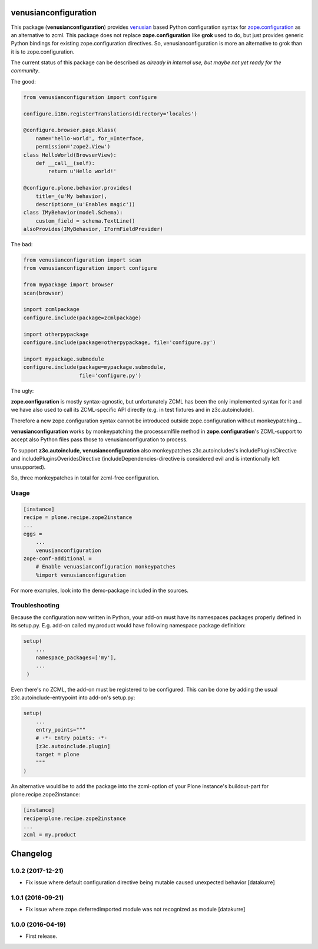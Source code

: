 venusianconfiguration
=====================

This package (**venusianconfiguration**) provides venusian_ based Python
configuration syntax for `zope.configuration`_ as an alternative to zcml.
This package does not replace **zope.configuration** like **grok** used to do,
but just provides generic Python bindings for existing zope.configuration
directives.
So, venusianconfiguration is more an alternative to grok than it is to
zope.configuration.

The current status of this package can be described as *already in internal
use, but maybe not yet ready for the community*.

.. _venusian: https://pypi.python.org/pypi/venusian
.. _zope.configuration: https://pypi.python.org/pypi/zope.configuration

.. image:: https://travis-ci.org/datakurre/collective.venusianconfig.png
   :target: http://travis-ci.org/datakurre/collective.venusianconfig

The good:

.. code:: python

   from venusianconfiguration import configure

   configure.i18n.registerTranslations(directory='locales')

   @configure.browser.page.klass(
       name='hello-world', for_=Interface,
       permission='zope2.View')
   class HelloWorld(BrowserView):
       def __call__(self):
           return u'Hello world!'

   @configure.plone.behavior.provides(
       title=_(u'My behavior),
       description=_(u'Enables magic'))
   class IMyBehavior(model.Schema):
       custom_field = schema.TextLine()
   alsoProvides(IMyBehavior, IFormFieldProvider)

The bad:

.. code:: python

   from venusianconfiguration import scan
   from venusianconfiguration import configure

   from mypackage import browser
   scan(browser)

   import zcmlpackage
   configure.include(package=zcmlpackage)

   import otherpypackage
   configure.include(package=otherpypackage, file='configure.py')

   import mypackage.submodule
   configure.include(package=mypackage.submodule,
                     file='configure.py')

The ugly:

**zope.configuration** is mostly syntax-agnostic, but unfortunately
ZCML has been the only implemented syntax for it and we have also
used to call its ZCML-specific API directly (e.g. in test fixtures
and in z3c.autoinclude).

Therefore a new zope.configuration syntax cannot be introduced outside
zope.configuration without monkeypatching...

**venusianconfiguration** works by monkeypatching the processxmlfile
method in **zope.configuration**'s ZCML-support to accept also Python
files pass those to venusianconfiguration to process.

To support **z3c.autoinclude**, **venusianconfiguration** also monkeypatches
z3c.autoincludes's includePluginsDirective and includePluginsOveridesDirective
(includeDependencies-directive is considered evil and is intentionally left
unsupported).

So, three monkeypatches in total for zcml-free configuration.


Usage
-----

.. code:: ini

   [instance]
   recipe = plone.recipe.zope2instance
   ...
   eggs =
       ...
       venusianconfiguration
   zope-conf-additional =
       # Enable venuasianconfiguration monkeypatches
       %import venusianconfiguration

For more examples, look into the demo-package included in the sources.


Troubleshooting
---------------

Because the configuration now written in Python, your add-on must have its
namespaces packages properly defined in its setup.py. E.g. add-on called
my.product would have following namespace package definition:

..  code:: python

    setup(
        ...
        namespace_packages=['my'],
        ...
     )

Even there's no ZCML, the add-on must be registered to be configured. This can
be done by adding the usual z3c.autoinclude-entrypoint into add-on's setup.py:

..  code:: python

   setup(
       ...
       entry_points="""
       # -*- Entry points: -*-
       [z3c.autoinclude.plugin]
       target = plone
       """
   )

An alternative would be to add the package into the zcml-option of your
Plone instance's buildout-part for plone.recipe.zope2instance:

..  code:: ini

    [instance]
    recipe=plone.recipe.zope2instance
    ...
    zcml = my.product




Changelog
=========

1.0.2 (2017-12-21)
------------------

- Fix issue where default configuration directive being mutable caused
  unexpected behavior
  [datakurre]

1.0.1 (2016-09-21)
------------------

- Fix issue where zope.deferredimported module was not recognized as module
  [datakurre]

1.0.0 (2016-04-19)
------------------

- First release.


